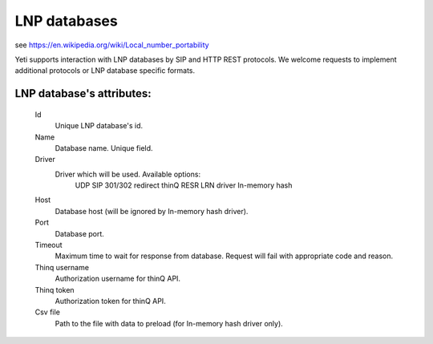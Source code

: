 
.. _lnp_databases:

LNP databases
~~~~~~~~~~~~~
see https://en.wikipedia.org/wiki/Local_number_portability

Yeti supports interaction with LNP databases by SIP and HTTP REST protocols.
We welcome requests to implement additional protocols or LNP database specific formats.

**LNP database**'s attributes:
``````````````````````````````

    .. _lnp_database_id:

    Id
        Unique LNP database's id.
    Name
        Database name. Unique field.
    Driver
        Driver which will be used. Available options:
            UDP SIP 301/302 redirect
            thinQ RESR LRN driver
            In-memory hash
    Host
        Database host (will be ignored by In-memory hash driver).
    Port
        Database port.
    Timeout
        Maximum time to wait for response from database.
        Request will fail with appropriate code and reason.
    Thinq username
        Authorization username for thinQ API.
    Thinq token
        Authorization token for thinQ API.
    Csv file
        Path to the file with data to preload (for In-memory hash driver only).


